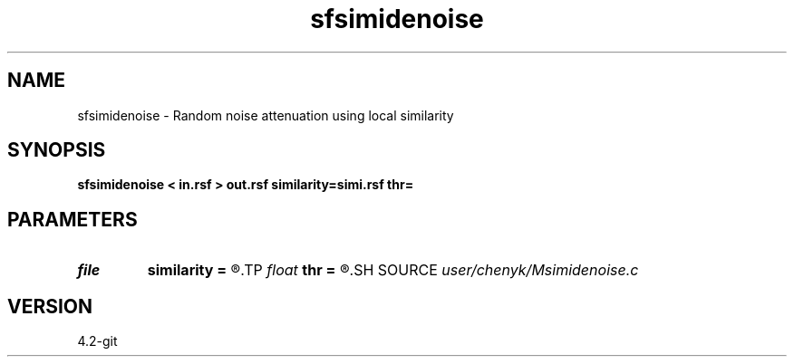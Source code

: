 .TH sfsimidenoise 1  "APRIL 2023" Madagascar "Madagascar Manuals"
.SH NAME
sfsimidenoise \- Random noise attenuation using local similarity 
.SH SYNOPSIS
.B sfsimidenoise < in.rsf > out.rsf similarity=simi.rsf thr=
.SH PARAMETERS
.PD 0
.TP
.I file   
.B similarity
.B =
.R  	auxiliary input file name
.TP
.I float  
.B thr
.B =
.R  	thresholding level
.SH SOURCE
.I user/chenyk/Msimidenoise.c
.SH VERSION
4.2-git
